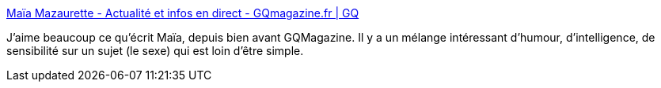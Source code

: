 :jbake-type: post
:jbake-status: published
:jbake-title: Maïa Mazaurette - Actualité et infos en direct - GQmagazine.fr | GQ
:jbake-tags: sexe,humour,intelligence,féminisme,égalité,corps,_mois_mai,_année_2020
:jbake-date: 2020-05-28
:jbake-depth: ../
:jbake-uri: shaarli/1590656299000.adoc
:jbake-source: https://nicolas-delsaux.hd.free.fr/Shaarli?searchterm=https%3A%2F%2Fwww.gqmagazine.fr%2Fjournaliste%2Fmaia-mazaurette&searchtags=sexe+humour+intelligence+f%C3%A9minisme+%C3%A9galit%C3%A9+corps+_mois_mai+_ann%C3%A9e_2020
:jbake-style: shaarli

https://www.gqmagazine.fr/journaliste/maia-mazaurette[Maïa Mazaurette - Actualité et infos en direct - GQmagazine.fr | GQ]

J'aime beaucoup ce qu'écrit Maïa, depuis bien avant GQMagazine. Il y a un mélange intéressant d'humour, d'intelligence, de sensibilité sur un sujet (le sexe) qui est loin d'être simple.
